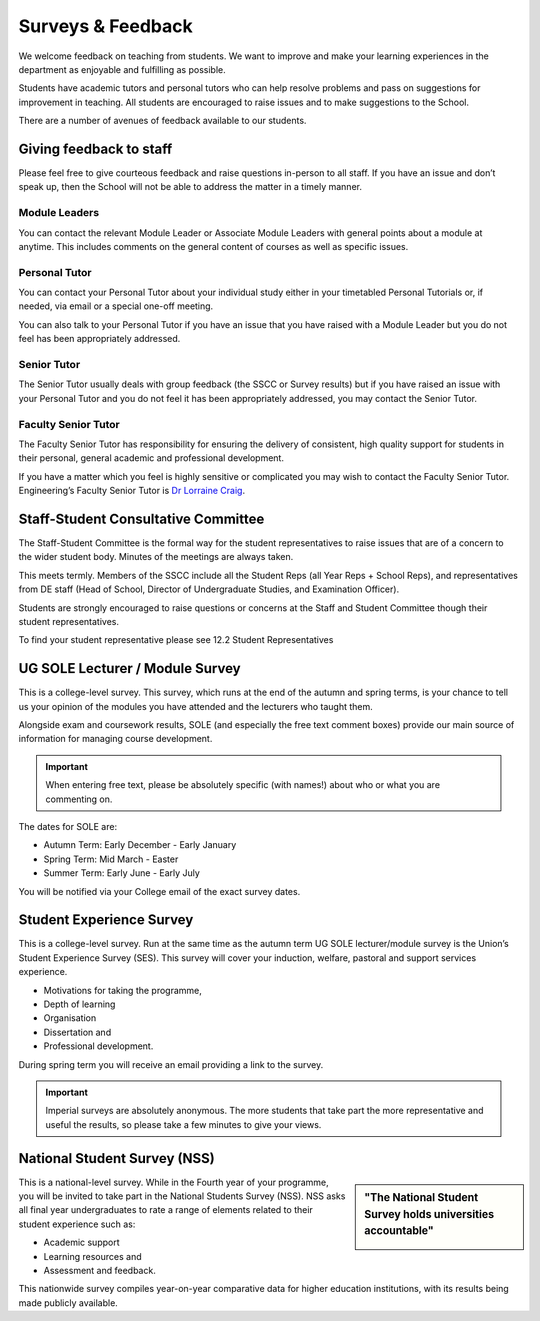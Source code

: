 ==================
Surveys & Feedback
==================

We welcome feedback on teaching from students. We want to improve and make your learning experiences in the department as enjoyable and fulfilling as possible.

Students have academic tutors and personal tutors who can help resolve problems and pass on suggestions for improvement in teaching. All students are encouraged to raise issues and to make suggestions to the School.

There are a number of avenues of feedback available to our students.

Giving feedback to staff
========================

Please feel free to give courteous feedback and raise questions in-person to all staff. If you have an issue and don’t speak up, then the School will not be able to address the matter in a timely manner.

Module Leaders
--------------

You can contact the relevant Module Leader or Associate Module Leaders with general points about a module at anytime. This includes comments on the general content of courses as well as specific issues.

Personal Tutor
--------------

You can contact your Personal Tutor about your individual study either in your timetabled Personal Tutorials or, if needed, via email or a special one-off meeting.

You can also talk to your Personal Tutor if you have an issue that you have raised with a Module Leader but you do not feel has been appropriately addressed.

Senior Tutor
------------

The Senior Tutor usually deals with group feedback (the SSCC or Survey results) but if you have raised an issue with your Personal Tutor and you do not feel it has been appropriately addressed, you may contact the Senior Tutor.

Faculty Senior Tutor
--------------------

The Faculty Senior Tutor has responsibility for ensuring the delivery of consistent, high quality support for students in their personal, general academic and professional development.

If you have a matter which you feel is highly sensitive or complicated you may wish to contact the Faculty Senior Tutor. Engineering’s Faculty Senior Tutor is `Dr Lorraine Craig <https://www.imperial.ac.uk/people/l.craig>`_.

Staff-Student Consultative Committee
====================================

The Staff-Student Committee is the formal way for the student representatives to raise issues that are of a concern to the wider student body. Minutes of the meetings are always taken.

This meets termly. Members of the SSCC include all the Student Reps (all Year Reps + School Reps), and representatives from DE staff (Head of School, Director of Undergraduate Studies, and Examination Officer).

Students are strongly encouraged to raise questions or concerns at the Staff and Student Committee though their student representatives.

To find your student representative please see 12.2 Student Representatives

.. todo:: Please note that the reference above is not yet available.

UG SOLE Lecturer / Module Survey
================================

This is a college-level survey. This survey, which runs at the end of the autumn and spring terms, is your chance to tell us your opinion of the modules you have attended and the lecturers who taught them.

Alongside exam and coursework results, SOLE (and especially the free text comment boxes) provide our main source of information for managing course development.

.. important:: When entering free text, please be absolutely specific (with names!) about who or what you are commenting on.

The dates for SOLE are:

- Autumn Term: Early December - Early January
- Spring Term: Mid March - Easter
- Summer Term: Early June - Early July

You will be notified via your College email of the exact survey dates.

.. raw:: html

  <div style="text-align:center">
  <a class="btn btn-info btn-custom" href="https://www.imperial.ac.uk/students/academic-support/student-surveys/ug-student-surveys/ug-sole/" role="button" style="margin-bottom:20px;white-space:normal;">SOLE Survey and Results</a></div>

Student Experience Survey
=========================

This is a college-level survey. Run at the same time as the autumn term UG SOLE lecturer/module survey is the Union’s Student Experience Survey (SES). This survey will cover your induction, welfare, pastoral and support services experience.

- Motivations for taking the programme,
- Depth of learning
- Organisation
- Dissertation and
- Professional development.

During spring term you will receive an email providing a link to the survey.

.. important:: Imperial surveys are absolutely anonymous. The more students that take part the more representative and useful the results, so please take a few minutes to give your views.

National Student Survey (NSS)
=============================

.. sidebar:: "The National Student Survey holds universities accountable"

  .. image:: _static/nss-logo.png

This is a national-level survey. While in the Fourth year of your programme, you will be invited to take part in the National Students Survey (NSS). NSS asks all final year undergraduates to rate a range of elements related to their student experience such as:

- Academic support
- Learning resources and
- Assessment and feedback.

This nationwide survey compiles year-on-year comparative data for higher education institutions, with its results being made publicly available.

.. raw:: html

  <div style="text-align:center">
  <a class="btn btn-info btn-custom" href="https://unistats.ac.uk" role="button" style="margin-bottom:20px;white-space:normal;">Unistats website</a>
  <a class="btn btn-info btn-custom" href="https://www.imperialcollegeunion.org/news/our-response-national-student-survey" role="button" style="margin-bottom:20px;white-space:normal;">Example of response to NSS</a>
  </div>
